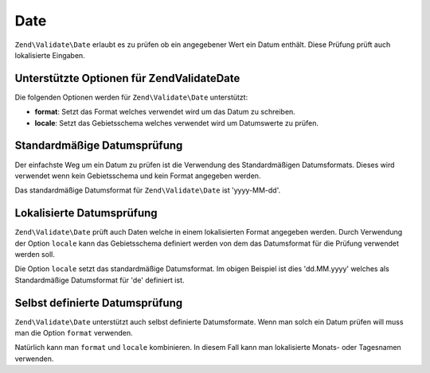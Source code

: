 .. EN-Revision: none
.. _zend.validate.set.date:

Date
====

``Zend\Validate\Date`` erlaubt es zu prüfen ob ein angegebener Wert ein Datum enthält. Diese Prüfung prüft auch
lokalisierte Eingaben.

.. _zend.validate.set.date.options:

Unterstützte Optionen für Zend\Validate\Date
--------------------------------------------

Die folgenden Optionen werden für ``Zend\Validate\Date`` unterstützt:

- **format**: Setzt das Format welches verwendet wird um das Datum zu schreiben.

- **locale**: Setzt das Gebietsschema welches verwendet wird um Datumswerte zu prüfen.

.. _zend.validate.set.date.basic:

Standardmäßige Datumsprüfung
----------------------------

Der einfachste Weg um ein Datum zu prüfen ist die Verwendung des Standardmäßigen Datumsformats. Dieses wird
verwendet wenn kein Gebietsschema und kein Format angegeben werden.

.. code-block:: .validator.
   :linenos:

   $validator = new Zend\Validate\Date();

   $validator->isValid('2000-10-10');   // Gibt true zurück
   $validator->isValid('10.10.2000'); // Gibt false zurück

Das standardmäßige Datumsformat für ``Zend\Validate\Date`` ist 'yyyy-MM-dd'.

.. _zend.validate.set.date.localized:

Lokalisierte Datumsprüfung
--------------------------

``Zend\Validate\Date`` prüft auch Daten welche in einem lokalisierten Format angegeben werden. Durch Verwendung
der Option ``locale`` kann das Gebietsschema definiert werden von dem das Datumsformat für die Prüfung verwendet
werden soll.

.. code-block:: .validator.
   :linenos:

   $validator = new Zend\Validate\Date(array('locale' => 'de'));

   $validator->isValid('10.Feb.2010'); // Gibt true zurück
   $validator->isValid('10.May.2010'); // Gibt false zurück

Die Option ``locale`` setzt das standardmäßige Datumsformat. Im obigen Beispiel ist dies 'dd.MM.yyyy' welches als
Standardmäßige Datumsformat für 'de' definiert ist.

.. _zend.validate.set.date.formats:

Selbst definierte Datumsprüfung
-------------------------------

``Zend\Validate\Date`` unterstützt auch selbst definierte Datumsformate. Wenn man solch ein Datum prüfen will
muss man die Option ``format`` verwenden.

.. code-block:: .validator.
   :linenos:

   $validator = new Zend\Validate\Date(array('format' => 'yyyy'));

   $validator->isValid('2010'); // Gibt true zurück
   $validator->isValid('May');  // Gibt false zurück

Natürlich kann man ``format`` und ``locale`` kombinieren. In diesem Fall kann man lokalisierte Monats- oder
Tagesnamen verwenden.

.. code-block:: .validator.
   :linenos:

   $validator = new Zend\Validate\Date(array('format' => 'yyyy MMMM', 'locale' => 'de'));

   $validator->isValid('2010 Dezember'); // Gibt true zurück
   $validator->isValid('2010 June');     // Gibt false zurück


